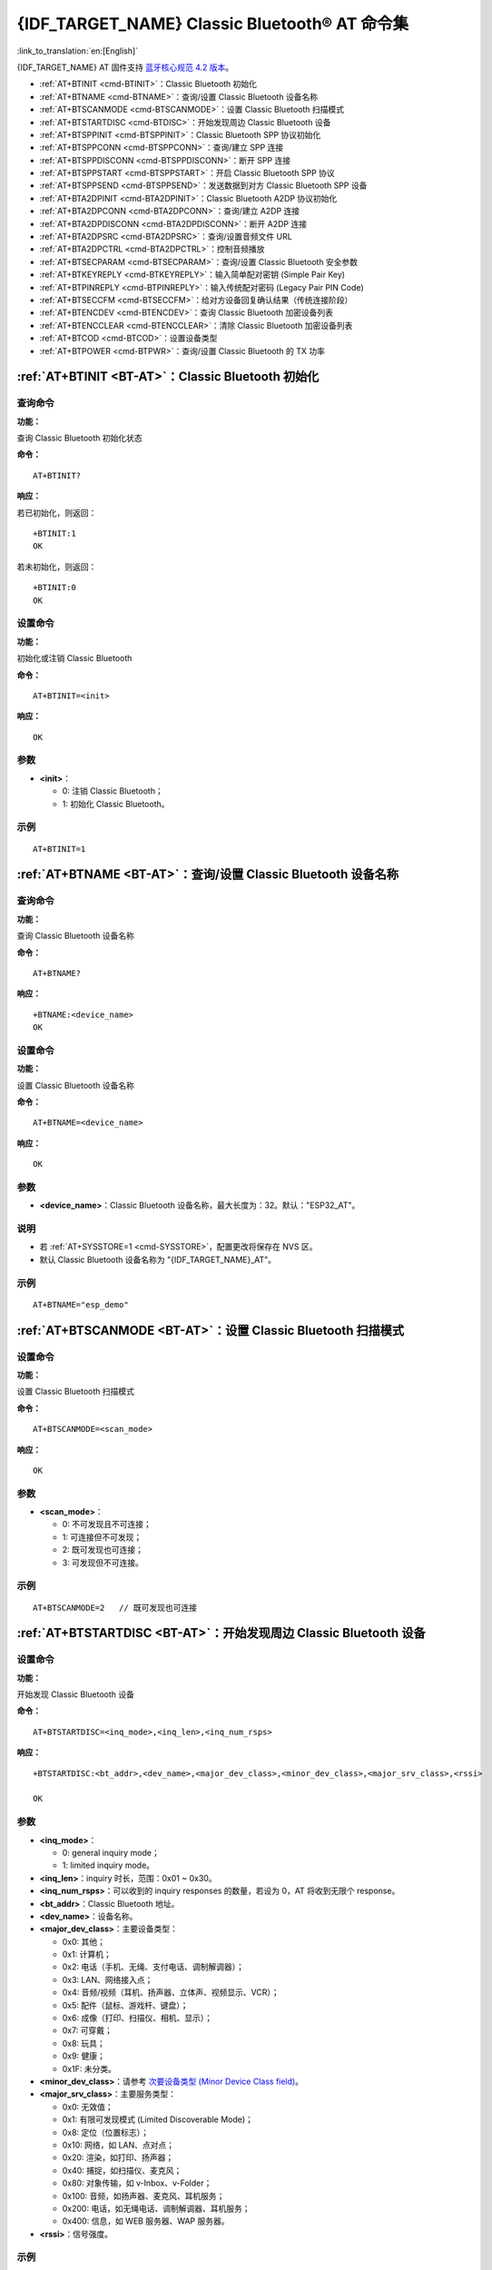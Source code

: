 .. _BT-AT:

{IDF_TARGET_NAME} Classic Bluetooth® AT 命令集
===================================================

:link_to_translation:`en:[English]`

{IDF_TARGET_NAME} AT 固件支持 `蓝牙核心规范 4.2 版本 <https://www.bluetooth.com/specifications/archived-specifications/>`_。

- :ref:`AT+BTINIT <cmd-BTINIT>`：Classic Bluetooth 初始化
- :ref:`AT+BTNAME <cmd-BTNAME>`：查询/设置 Classic Bluetooth 设备名称
- :ref:`AT+BTSCANMODE <cmd-BTSCANMODE>`：设置 Classic Bluetooth 扫描模式
- :ref:`AT+BTSTARTDISC <cmd-BTDISC>`：开始发现周边 Classic Bluetooth 设备
- :ref:`AT+BTSPPINIT <cmd-BTSPPINIT>`：Classic Bluetooth SPP 协议初始化
- :ref:`AT+BTSPPCONN <cmd-BTSPPCONN>`：查询/建立 SPP 连接
- :ref:`AT+BTSPPDISCONN <cmd-BTSPPDISCONN>`：断开 SPP 连接
- :ref:`AT+BTSPPSTART <cmd-BTSPPSTART>`：开启 Classic Bluetooth SPP 协议
- :ref:`AT+BTSPPSEND <cmd-BTSPPSEND>`：发送数据到对方 Classic Bluetooth SPP 设备
- :ref:`AT+BTA2DPINIT <cmd-BTA2DPINIT>`：Classic Bluetooth A2DP 协议初始化
- :ref:`AT+BTA2DPCONN <cmd-BTA2DPCONN>`：查询/建立 A2DP 连接
- :ref:`AT+BTA2DPDISCONN <cmd-BTA2DPDISCONN>`：断开 A2DP 连接
- :ref:`AT+BTA2DPSRC <cmd-BTA2DPSRC>`：查询/设置音频文件 URL
- :ref:`AT+BTA2DPCTRL <cmd-BTA2DPCTRL>`：控制音频播放
- :ref:`AT+BTSECPARAM <cmd-BTSECPARAM>`：查询/设置 Classic Bluetooth 安全参数
- :ref:`AT+BTKEYREPLY <cmd-BTKEYREPLY>`：输入简单配对密钥 (Simple Pair Key)
- :ref:`AT+BTPINREPLY <cmd-BTPINREPLY>`：输入传统配对密码 (Legacy Pair PIN Code)
- :ref:`AT+BTSECCFM <cmd-BTSECCFM>`：给对方设备回复确认结果（传统连接阶段）
- :ref:`AT+BTENCDEV <cmd-BTENCDEV>`：查询 Classic Bluetooth 加密设备列表
- :ref:`AT+BTENCCLEAR <cmd-BTENCCLEAR>`：清除 Classic Bluetooth 加密设备列表
- :ref:`AT+BTCOD <cmd-BTCOD>`：设置设备类型
- :ref:`AT+BTPOWER <cmd-BTPWR>`：查询/设置 Classic Bluetooth 的 TX 功率

.. _cmd-BTINIT:

:ref:`AT+BTINIT <BT-AT>`：Classic Bluetooth 初始化
---------------------------------------------------------------------------

查询命令
^^^^^^^^

**功能：**

查询 Classic Bluetooth 初始化状态

**命令：**

::

    AT+BTINIT?

**响应：**

若已初始化，则返回：

::

    +BTINIT:1
    OK

若未初始化，则返回：

::

    +BTINIT:0
    OK


设置命令
^^^^^^^^

**功能：**

初始化或注销 Classic Bluetooth

**命令：**

::

    AT+BTINIT=<init>

**响应：**

::

    OK

参数
^^^^

-  **<init>**：

   -  0: 注销 Classic Bluetooth；
   -  1: 初始化 Classic Bluetooth。

示例
^^^^

::

    AT+BTINIT=1

.. _cmd-BTNAME:

:ref:`AT+BTNAME <BT-AT>`：查询/设置 Classic Bluetooth 设备名称
-------------------------------------------------------------------------------

查询命令
^^^^^^^^

**功能：**

查询 Classic Bluetooth 设备名称

**命令：**

::

    AT+BTNAME?

**响应：**

::

    +BTNAME:<device_name>
    OK

设置命令
^^^^^^^^

**功能：**

设置 Classic Bluetooth 设备名称

**命令：**

::

    AT+BTNAME=<device_name>

**响应：**

::

    OK

参数
^^^^

-  **<device_name>**：Classic Bluetooth 设备名称，最大长度为：32。默认："ESP32_AT"。

说明
^^^^

-  若 :ref:`AT+SYSSTORE=1 <cmd-SYSSTORE>`，配置更改将保存在 NVS 区。
-  默认 Classic Bluetooth 设备名称为 "{IDF_TARGET_NAME}_AT"。

示例
^^^^

::

    AT+BTNAME="esp_demo"

.. _cmd-BTSCANMODE:

:ref:`AT+BTSCANMODE <BT-AT>`：设置 Classic Bluetooth 扫描模式
---------------------------------------------------------------------------

设置命令
^^^^^^^^

**功能：**

设置 Classic Bluetooth 扫描模式

**命令：**

::

    AT+BTSCANMODE=<scan_mode>

**响应：**

::

    OK

参数
^^^^

-  **<scan_mode>**：

   -  0: 不可发现且不可连接；
   -  1: 可连接但不可发现；
   -  2: 既可发现也可连接；
   -  3: 可发现但不可连接。

示例
^^^^

::

    AT+BTSCANMODE=2   // 既可发现也可连接

.. _cmd-BTDISC:

:ref:`AT+BTSTARTDISC <BT-AT>`：开始发现周边 Classic Bluetooth 设备
-------------------------------------------------------------------------------

设置命令
^^^^^^^^

**功能：**

开始发现 Classic Bluetooth 设备

**命令：**

::

    AT+BTSTARTDISC=<inq_mode>,<inq_len>,<inq_num_rsps>

**响应：**

::

    +BTSTARTDISC:<bt_addr>,<dev_name>,<major_dev_class>,<minor_dev_class>,<major_srv_class>,<rssi>

    OK

参数
^^^^

-  **<inq_mode>**：

   -  0: general inquiry mode；
   -  1: limited inquiry mode。

-  **<inq_len>**：inquiry 时长，范围：0x01 ~ 0x30。
-  **<inq_num_rsps>**：可以收到的 inquiry responses 的数量，若设为 0，AT 将收到无限个 response。
-  **<bt_addr>**：Classic Bluetooth 地址。
-  **<dev_name>**：设备名称。
-  **<major_dev_class>**：主要设备类型：

   -  0x0: 其他；
   -  0x1: 计算机；
   -  0x2: 电话（手机、无绳、支付电话、调制解调器）；
   -  0x3: LAN、网络接入点；
   -  0x4: 音频/视频（耳机、扬声器、立体声、视频显示、VCR）；
   -  0x5: 配件（鼠标、游戏杆、键盘）；
   -  0x6: 成像（打印、扫描仪、相机、显示）；
   -  0x7: 可穿戴；
   -  0x8: 玩具；
   -  0x9: 健康；
   -  0x1F: 未分类。

-  **<minor_dev_class>**：请参考 `次要设备类型 (Minor Device Class field) <https://www.bluetooth.com/specifications/assigned-numbers/baseband>`_。

-  **<major_srv_class>**：主要服务类型：

   -  0x0: 无效值；
   -  0x1: 有限可发现模式 (Limited Discoverable Mode)；
   -  0x8: 定位（位置标志）；
   -  0x10: 网络，如 LAN、点对点；
   -  0x20: 渲染，如打印、扬声器；
   -  0x40: 捕捉，如扫描仪、麦克风；
   -  0x80: 对象传输，如 v-Inbox、v-Folder；
   -  0x100: 音频，如扬声器、麦克风、耳机服务；
   -  0x200: 电话，如无绳电话、调制解调器、耳机服务；
   -  0x400: 信息，如 WEB 服务器、WAP 服务器。

-  **<rssi>**：信号强度。

示例
^^^^

::

    AT+BTINIT=1
    AT+BTSCANMODE=2
    AT+BTSTARTDISC=0,10,10

.. _cmd-BTSPPINIT:

:ref:`AT+BTSPPINIT <BT-AT>`：Classic Bluetooth SPP 协议初始化
------------------------------------------------------------------------------------------

查询命令
^^^^^^^^

**功能：**

查询 Classic Bluetooth SPP 协议初始化状态

**命令：**

::

    AT+BTSPPINIT?

**响应：**

若已初始化，则返回：

::

    +BTSPPINIT:1
    OK

若未初始化，则返回：

::

    +BTSPPINIT:0
    OK


设置命令
^^^^^^^^

**功能：**

初始化或注销 Classic Bluetooth SPP 协议

**命令：**

::

    AT+BTSPPINIT=<init>

**响应：**

::

    OK

参数
^^^^

-  **<init>**：

   -  0: 注销 Classic Bluetooth SPP 协议；
   -  1: 初始化 Classic Bluetooth SPP 协议，角色为 master；
   -  2: 初始化 Classic Bluetooth SPP 协议，角色为 slave。

示例
^^^^

::

    AT+BTSPPINIT=1    // master
    AT+BTSPPINIT=2    // slave

.. _cmd-BTSPPCONN:

:ref:`AT+BTSPPCONN <BT-AT>`：查询/建立 SPP 连接
-------------------------------------------------------------------------

查询命令
^^^^^^^^

**功能：**

查询 Classic Bluetooth SPP 连接

**命令：**

::

    AT+BTSPPCONN?

**响应：**

::

    +BTSPPCONN:<conn_index>,<remote_address>
    OK

如果未建立连接，则返回：

::

   +BTSPPCONN:-1

设置命令
^^^^^^^^

**功能：**

建立 Classic Bluetooth SPP 连接

**命令：**

::

    AT+BTSPPCONN=<conn_index>,<sec_mode>,<remote_address>

**响应：**

::

    OK

若建立连接成功，则 AT 返回：

::

    +BTSPPCONN:<conn_index>,<remote_address>

若建立连接失败，则 AT 返回：

::

    +BTSPPCONN:<conn_index>,-1

参数
^^^^

-  **<conn_index>**：Classic Bluetooth SPP 连接号，当前只支持单连接，连接号为 0。
-  **<sec_mode>**：

   -  0x0000: 无安全保障；
   -  0x0001: 需要授权（仅对外连接需要）；
   -  0x0036: 需要加密；
   -  0x3000: 中间人保护；
   -  0x4000: 最少 16 位密码。

-  **<remote_address>**：对方 Classic Bluetooth SPP 设备地址。

示例
^^^^

::

    AT+BTSPPCONN=0,0,"24:0a:c4:09:34:23"

.. _cmd-BTSPPDISCONN:

:ref:`AT+BTSPPDISCONN <BT-AT>`：断开 SPP 连接
--------------------------------------------------------------------

执行命令
^^^^^^^^

**功能：**

断开 Classic Bluetooth SPP 连接

**命令：**

::

    AT+BTSPPDISCONN=<conn_index>

**响应：**

::

    OK

若命令运行成功，则返回：

::

    +BTSPPDISCONN:<conn_index>,<remote_address>

若命令运行失败，则返回：

::

    +BTSPPDISCONN:-1

参数
^^^^

-  **<conn_index>**：Classic Bluetooth SPP 连接号，当前只支持单连接，连接号为 0。
-  **<remote_address>**：对方 Classic Bluetooth A2DP 设备地址。

示例
^^^^

::

    AT+BTSPPDISCONN=0

.. _cmd-BTSPPSEND:

:ref:`AT+BTSPPSEND <BT-AT>`：发送数据到对方 Classic Bluetooth SPP 设备
-----------------------------------------------------------------------------------------------

执行命令
^^^^^^^^

**功能：**

进入 Classic Bluetooth SPP 模式

**命令：**

::

    AT+BTSPPSEND

**响应：**

::

    >   

设置命令
^^^^^^^^^^^^

**功能：**

发送数据到对方 Classic Bluetooth SPP 设备

**命令：**

::

    AT+BTSPPSEND=<conn_index>,<data_len>

**响应：**

::

    OK

参数
^^^^

-  **<conn_index>**：Classic Bluetooth SPP 连接号，当前只支持单连接，连接号为 0。
-  **<data_len>**：发送数据的长度。

说明
^^^^

-  系统收到此命令后先换行返回 ``>``，然后 {IDF_TARGET_NAME} 设备进入 UART Bluetooth 透传模式，当系统收到只含有 :ref:`+++ <cmd-PLUS>` 的包时，设备返回到普通命令模式，请等待一秒再发送下一个 AT 命令。

示例
^^^^

::

    AT+BTSPPSEND=0,100
    AT+BTSPPSEND

.. _cmd-BTSPPSTART:

:ref:`AT+BTSPPSTART <BT-AT>`：开启 Classic Bluetooth SPP 协议
---------------------------------------------------------------------------------------

执行命令
^^^^^^^^

**功能：**

开启 Classic Bluetooth SPP 协议

**命令：**

::

    AT+BTSPPSTART

**响应：**

::

    OK

说明
^^^^

-  在 SPP 传输中，如果未设置 :ref:`AT+SYSMSG <cmd-SYSMSG>` 命令的 bit2 为 1，则系统不会提示任何连接状态改变的信息。

示例
^^^^

::

    AT+BTSPPSTART

.. _cmd-BTA2DPINIT:

:ref:`AT+BTA2DPINIT <BT-AT>`：Classic Bluetooth A2DP 协议初始化
--------------------------------------------------------------------------------------------

查询命令
^^^^^^^^

**功能：**

查询 Classic Bluetooth A2DP 协议的初始化状态

**命令：**

::

    AT+BTA2DPINIT?

**响应：**

若已初始化，则返回：

::

    +BTA2DPINIT:<role>

    OK

若未初始化，则返回：

::

    +BTA2DPINIT:0

    OK

设置命令
^^^^^^^^

**功能：**

初始化或注销 Classic Bluetooth A2DP 协议

**命令：**

::

    AT+BTA2DPINIT=<role>

**响应：**

::

    OK

参数
^^^^

-  **<role>**：角色

   -  0: 注销 Classic Bluetooth A2DP 协议；
   -  1: source；
   -  2: sink。

示例
^^^^

::

    AT+BTA2DPINIT=2

.. _cmd-BTA2DPCONN:

:ref:`AT+BTA2DPCONN <BT-AT>`：查询/建立 A2DP 连接
---------------------------------------------------------------------------

查询命令
^^^^^^^^

**功能：**

查询 Classic Bluetooth A2DP 连接

**命令：**

::

    AT+BTA2DPCONN?

**响应：**

::

    +BTA2DPCONN:<conn_index>,<remote_address>
    OK

若未建立连接，则 AT 不会返回 ``<conn_index>`` 和 ``<remote_address>`` 参数。

设置命令
^^^^^^^^

**功能：**

建立 Classic Bluetooth A2DP 连接

**命令：**

::

    AT+BTA2DPCONN=<conn_index>,<remote_address>

**响应：**

::

    OK

若建立连接成功，则返回：

::

    +BTA2DPCONN:<conn_index>,<remote_address>

若建立连接失败，则返回：

::

    +BTA2DPCONN:<conn_index>,-1

参数
^^^^

-  **<conn_index>**：Classic Bluetooth A2DP 连接号，当前只支持单连接，连接号为 0。
-  **<remote_address>**：对方 Classic Bluetooth A2DP 设备地址。

示例
^^^^

::

    AT+BTA2DPCONN=0,0,0,"24:0a:c4:09:34:23"

.. _cmd-BTA2DPDISCONN:

:ref:`AT+BTA2DPDISCONN <BT-AT>`：断开 A2DP 连接
----------------------------------------------------------------------

执行命令
^^^^^^^^

**功能：**

断开 Classic Bluetooth A2DP 连接

**命令：**

::

    AT+BTA2DPDISCONN=<conn_index>

**响应：**

::

   +BTA2DPDISCONN:<conn_index>,<remote_address>
   OK

参数
^^^^

-  **<conn_index>**：Classic Bluetooth A2DP 连接号，当前只支持单连接，连接号为 0。
-  **<remote_address>**：对方 Classic Bluetooth A2DP 设备地址。

示例
^^^^

::

    AT+BTA2DPDISCONN=0

.. _cmd-BTA2DPSRC:

:ref:`AT+BTA2DPSRC <BT-AT>`：查询/设置音频文件 URL
-----------------------------------------------------------------------------

查询命令
^^^^^^^^

**功能：**

查询音频文件 URL

**命令：**

::

    AT+BTA2DPSRC?

**响应：**

::

    +BTA2DPSRC:<url>,<type>
    OK

执行命令
^^^^^^^^

**功能：**

设置音频文件 URL

**命令：**

::

    AT+BTA2DPSRC=<conn_index>,<url>

**响应：**

::

    OK

参数
^^^^

-  **<conn_index>**：Classic Bluetooth A2DP 连接号，当前只支持单连接，连接号为 0。
-  **<url>**：源文件路径，当前只支持 HTTP、HTTPS 和 FLASH。
-  **<type>**：音频文件类型，如 "mp3"。

说明
^^^^

-  当前只支持 mp3 格式文件。

示例
^^^^

::

    AT+BTA2DPSRC=0,"https://dl.espressif.com/dl/audio/ff-16b-2c-44100hz.mp3"
    AT+BTA2DPSRC=0,"flash://spiffs/zhifubao.mp3"

.. _cmd-BTA2DPCTRL:

:ref:`AT+BTA2DPCTRL <BT-AT>`：控制音频播放
---------------------------------------------------------------------

执行命令
^^^^^^^^

**功能：**

控制音频播放

**命令：**

::

    AT+BTA2DPCTRL=<conn_index>,<ctrl>

**响应：**

::

    OK

参数
^^^^

-  **<conn_index>**：Classic Bluetooth A2DP 连接号，当前只支持单连接，连接号为 0。
-  **<ctrl>**：控制类型：

   -  0: A2DP Sink，停止播放；
   -  1: A2DP Sink，开始播放；
   -  2: A2DP Sink，快进；
   -  3: A2DP Sink，后退；
   -  4: A2DP Sink，快进启动；
   -  5: A2DP Sink，快进停止；
   -  0: A2DP Source，停止播放；
   -  1: A2DP Source，开始播放；
   -  2: A2DP Source，暂停播放。

示例
^^^^

::

    AT+BTA2DPCTRL=0,1  // 开始播放音频

.. _cmd-BTSECPARAM:

:ref:`AT+BTSECPARAM <BT-AT>`：查询/设置 Classic Bluetooth 安全参数
------------------------------------------------------------------------------------------------------

查询命令
^^^^^^^^

**功能：**

查询 Classic Bluetooth 安全参数

**命令：**

::

    AT+BTSECPARAM?

**响应：**

::

    +BTSECPARAM:<io_cap>,<pin_type>,<pin_code>
    OK

设置命令
^^^^^^^^

**功能：**

设置 Classic Bluetooth 安全参数

**命令：**

::

    AT+BTSECPARAM=<io_cap>,<pin_type>,<pin_code>

**响应：**

::

    OK

参数
^^^^

-  **<io_cap>**：输入输出能力：

   -  0: DisplayOnly；
   -  1: DisplayYesNo；
   -  2: KeyboardOnly；
   -  3: NoInputNoOutput。

-  **<pin_type>**：使用可变或固定密码：

   -  0: 可变密码；
   -  1: 固定密码。

-  **<pin_code>**：传统配对密码，最大长度：16 字节。

说明
^^^^

-  若设置 ``<pin_type>`` 为 0，则会自动忽略 ``<pin_code>`` 参数。

示例
^^^^

::

    AT+BTSECPARAM=3,1,"9527"

.. _cmd-BTKEYREPLY:

:ref:`AT+BTKEYREPLY <BT-AT>`：输入简单配对密钥 (Simple Pair Key)
--------------------------------------------------------------------------------------

执行命令
^^^^^^^^

**功能：**

输入简单配对密钥 (Simple Pair Key)

**命令：**

::

    AT+BTKEYREPLY=<conn_index>,<Key>

**响应：**

::

    OK

参数
^^^^

-  **<conn_index>**：Classic Bluetooth 连接号，当前只支持单连接，连接号为 0。
-  **<Key>**：简单配对密钥 (Simple Pair Key)。

示例
^^^^

::

    AT+BTKEYREPLY=0,123456

.. _cmd-BTPINREPLY:

:ref:`AT+BTPINREPLY <BT-AT>`：输入传统配对密码 (Legacy Pair PIN Code)
-----------------------------------------------------------------------------------------

执行命令
^^^^^^^^

**功能：**

输入传统配对密码 (Legacy Pair PIN Code)

**命令：**

::

    AT+BTPINREPLY=<conn_index>,<Pin>

**响应：**

::

    OK

参数
^^^^

-  **<conn_index>**：Classic Bluetooth 连接号，当前只支持单连接，连接号为 0。
-  **<Pin>**：传统配对密码 (Legacy Pair PIN Code)。

示例
^^^^

::

    AT+BTPINREPLY=0,"6688"

.. _cmd-BTSECCFM:

:ref:`AT+BTSECCFM <BT-AT>`：给对方设备回复确认结果（传统连接阶段）
--------------------------------------------------------------------------------------------------

执行命令
^^^^^^^^

**功能：**

给对方设备回复确认结果（传统连接阶段）

**命令：**

::

    AT+BTSECCFM=<conn_index>,<accept>

**响应：**

::

    OK

参数
^^^^

-  **<conn_index>**：Classic Bluetooth 连接，当前只支持单连接，连接号为 0。
-  **<accept>**：拒绝或接受：

   -  0: 拒绝；
   -  1: 接受。

示例
^^^^

::

    AT+BTSECCFM=0,1

.. _cmd-BTENCDEV:

:ref:`AT+BTENCDEV <BT-AT>`：查询 Classic Bluetooth 加密设备列表
----------------------------------------------------------------------------------------

查询命令
^^^^^^^^

**功能：**

查询绑定设备

**命令：**

::

    AT+BTENCDEV?

**响应：**

::

    +BTENCDEV:<enc_dev_index>,<mac_address>
    OK

参数
^^^^

-  **<enc_dev_index>**：绑定设备序号。
-  **<mac_address>**：MAC 地址。

示例
^^^^

::

    AT+BTENCDEV?

.. _cmd-BTENCCLEAR:

:ref:`AT+BTENCCLEAR <BT-AT>`：清除 Classic Bluetooth 加密设备列表
------------------------------------------------------------------------------------------

设置命令
^^^^^^^^

**功能：**

从安全数据库列表中删除某一序号的设备

**命令：**

::

    AT+BTENCCLEAR=<enc_dev_index>

**响应：**

::

    OK

执行命令
^^^^^^^^

**功能：**

删除安全数据库所有设备

**命令：**

::

    AT+BLEENCCLEAR

**响应：**

::

    OK

参数
^^^^

-  **<enc_dev_index>**：绑定设备序号。

示例
^^^^

::

    AT+BTENCCLEAR

.. _cmd-BTCOD:

:ref:`AT+BTCOD <BT-AT>`：设置设备类型
-------------------------------------------------------------

设置命令
^^^^^^^^

**功能：**

设置 Classic Bluetooth 设备类型

**命令：**

::

    AT+BTCOD=<major>,<minor>,<service>

**响应：**

::

    OK

参数
^^^^

-  **<major>**：`主要设备类型 (major class) <https://btprodspecificationrefs.blob.core.windows.net/assigned-numbers/Assigned%20Number%20Types/Baseband.pdf>`_；
-  **<minor>**：`次要设备类型 (minor class) <https://btprodspecificationrefs.blob.core.windows.net/assigned-numbers/Assigned%20Number%20Types/Baseband.pdf>`_；
-  **<service>**：`服务类型 (service class) <https://btprodspecificationrefs.blob.core.windows.net/assigned-numbers/Assigned%20Number%20Types/Baseband.pdf>`_。

示例
^^^^

::

    AT+BTCOD=6,32,32   // 打印机

.. _cmd-BTPWR:

:ref:`AT+BTPOWER <BT-AT>`：查询/设置 Classic Bluetooth 的 TX 功率
-------------------------------------------------------------------------------

查询命令
^^^^^^^^

**功能：**

查询 Classic Bluetooth 的 TX 功率

**命令：**

::

    AT+BTPOWER?

**响应：**

::

    +BTPOWER:<min_tx_power>,<max_tx_power>
    OK


设置命令
^^^^^^^^

**功能：**

设置 Classic Bluetooth 的 TX 功率

**命令：**

::

    AT+BTPOWER=<min_tx_power>,<max_tx_power>

**响应：**

::

    OK

参数
^^^^

-  **<min_tx_power>**：最小功率水平，范围：[0,7]。
-  **<max_tx_power>**：最大功率水平，范围：[0,7]。

示例
^^^^

::

    AT+BTPOWER=5,6   // 设置 Classic Bluetooth tx 功率
